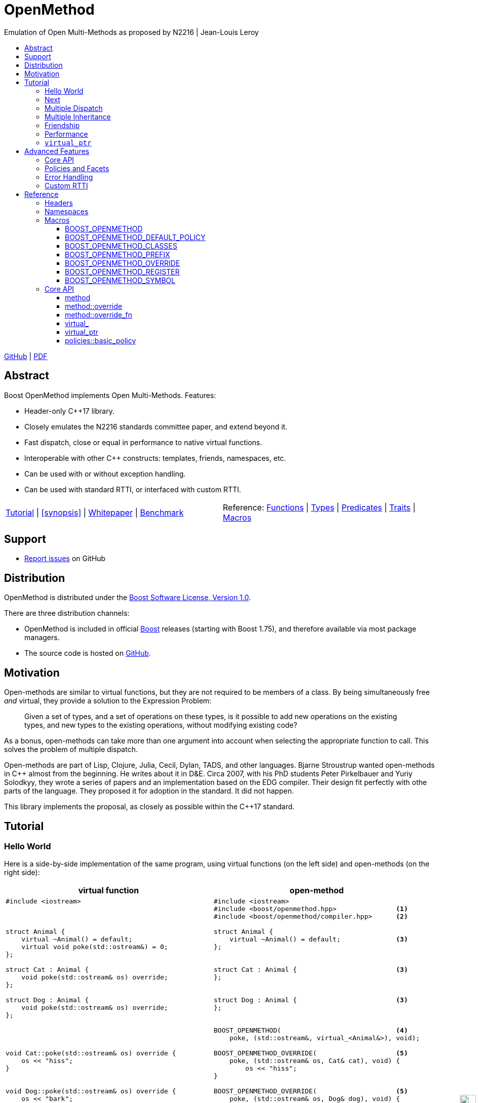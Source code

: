:last-update-label!:
:icons: font
:prewrap!:
:docinfo: shared
:stylesheet: zajo-dark.css
:source-highlighter: rouge

ifdef::backend-pdf[]
= OpenMethod
endif::[]
ifndef::backend-pdf[]
= OpenMethodpass:[<div style="z-index: 3; bottom:-16px; right:4px; position:fixed"><input width="32" height="32" type="image" alt="Skin" src="./skin.png" onclick="this.blur();switch_style();return false;"/></div>]
endif::[]
Emulation of Open Multi-Methods as proposed by N2216 | Jean-Louis Leroy
ifndef::backend-pdf[]
:toc: left
:toclevels: 3
:toc-title:

[.text-right]
https://github.com/boostorg/OpenMethod[GitHub] | https://boostorg.github.io/OpenMethod/OpenMethod.pdf[PDF]
endif::[]

[abstract]
== Abstract

Boost OpenMethod implements Open Multi-Methods.
Features:

====
* Header-only C++17 library.

* Closely emulates the N2216 standards committee paper, and extend beyond it.

* Fast dispatch, close or equal in performance to native virtual functions.

* Interoperable with other C++ constructs: templates, friends, namespaces, etc.

* Can be used with or without exception handling.

* Can be used with standard RTTI, or interfaced with custom RTTI.
====

ifndef::backend-pdf[]
[grid=none, frame=none]
|====
| <<tutorial>> \| <<synopsis>> \| https://github.com/boostorg/OpenMethod/blob/master/doc/whitepaper.md[Whitepaper] \| https://github.com/boostorg/OpenMethod/blob/master/benchmark/benchmark.md[Benchmark] >| Reference: <<functions,Functions>> \| <<types,Types>> \| <<predicates,Predicates>> \| <<traits,Traits>> \| <<macros,Macros>>
|====
endif::[]

[[support]]
== Support

* https://github.com/boostorg/OpenMethod/issues[Report issues] on GitHub

[[distribution]]
== Distribution


OpenMethod is distributed under the http://www.boost.org/LICENSE_1_0.txt[Boost Software License, Version 1.0].

There are three distribution channels:

* OpenMethod is included in official https://www.boost.org/[Boost] releases (starting with Boost 1.75), and therefore available via most package managers.
* The source code is hosted on https://github.com/boostorg/OpenMethod[GitHub].

== Motivation

Open-methods are similar to virtual functions, but they are not required to be
members of a class. By being simultaneously free _and_ virtual, they provide a
solution to the Expression Problem:

> Given a set of types, and a set of operations on these types, is it possible
to add new operations on the existing types, and new types to the existing
operations, without modifying existing code?

As a bonus, open-methods can take more than one argument into account when
selecting the appropriate function to call. This solves the problem of multiple
dispatch.

Open-methods are part of Lisp, Clojure, Julia, Cecil, Dylan, TADS, and other
languages. Bjarne Stroustrup wanted open-methods in C++ almost from the
beginning. He writes about it in D&E. Circa 2007, with his PhD students Peter
Pirkelbauer and Yuriy Solodkyy, they wrote a series of papers and an
implementation based on the EDG compiler. Their design fit perfectly with othe
parts of the language. They proposed it for adoption in the standard. It did not
happen.

This library implements the proposal, as closely as possible within the C++17
standard.

[[tutorial]]

== Tutorial


=== Hello World

Here is a side-by-side implementation of the same program, using virtual
functions (on the left side) and open-methods (on the right side):

[cols="a,a", options="header"]
|===
| virtual function
| open-method

|
[source,c++]
----
#include <iostream>



struct Animal {
    virtual ~Animal() = default;
    virtual void poke(std::ostream&) = 0;
};

struct Cat : Animal {
    void poke(std::ostream& os) override;
};

struct Dog : Animal {
    void poke(std::ostream& os) override;
};




void Cat::poke(std::ostream& os) override {
    os << "hiss";
}


void Dog::poke(std::ostream& os) override {
    os << "bark";
}




int main() {


    Animal&& a = Cat();
    Animal&& b = Dog();

    a.poke(std::cout); // prints "hiss"
    std::cout << "\n";

    a.poke(std::cout); // prints "bark"
    std::cout << "\n";

    return 0;
}
----

|

[source,c++]
----
#include <iostream>
#include <boost/openmethod.hpp>               <1>
#include <boost/openmethod/compiler.hpp>      <2>

struct Animal {
    virtual ~Animal() = default;              <3>
};


struct Cat : Animal {                         <3>
};


struct Dog : Animal {                         <3>
};


BOOST_OPENMETHOD(                             <4>
    poke, (std::ostream&, virtual_<Animal&>), void);

BOOST_OPENMETHOD_OVERRIDE(                    <5>
    poke, (std::ostream& os, Cat& cat), void) {
        os << "hiss";
}

BOOST_OPENMETHOD_OVERRIDE(                    <5>
    poke, (std::ostream& os, Dog& dog), void) {
        os << "bark";
}

BOOST_OPENMETHOD_CLASSES(Animal, Cat, Dog);   <6>

int main() {
    boost::openmethod::initialize();          <7>

    std::unique_ptr<Animal> a(new Cat);
    std::unique_ptr<Animal> b(new Dog);

    poke(std::cout, a); // prints "hiss"      <8>
    std::cout << "\n";

    poke(std::cout, b); // prints "bark"      <8>
    std::cout << "\n";

    return 0;
}
----
|===

<1> Include the main OpenMethod header.

<2> Include the compiler header, which provides
`boost::openmethod::initialize()`. This is typically needed only in the `main`
translation unit.

<3> `poke` does not appear anywhere in the class definitions.

<4> `poke` is declared outside of the classes. It is a free function. The
`Animal` argument, implicitly passed as `this` to the virtual function, has
become an explicit parameter. Its type is decorated with `virtual_`. It is not
required to be the first parameter. The virtual function's cv-qualifier is now
applied to the virtual parameter. Note that parameter names are not allowed in
`BOOST_OPENMETHOD` - only types.

<5> provides overrides for `Cat` and `Dog`.

<6> Classes need to be registered for the library to recognize the inheritance
relationships.  This can be done incrementally.

<7> builds the dispatch tables.

<8> `poke` is called as a free function. The appropriate override is called,
depending on the dynamic type if the virtual argument.

=== Next

If a virtual function overrides a non-pure virtual function, it typically calls
the calls the latter as part of its implementation. The equivalent for
open-methods is a call to special function called `next`. It calls the next most
specific override, i.e. what would have been called if the current override did
not exist.

[source,c++]
----
struct Bulldog : Dog {
};

BOOST_OPENMETHOD_CLASSES(Dog, Bulldog);

BOOST_OPENMETHOD_OVERRIDE(
    poke, (std::ostream& os, const Bulldog& dog), void) {
        next(os, dog); // prints "bark"
        os << " and bite";
}
----

=== Multiple Dispatch

Open-methods can have more than one virtual parameter.

[source,c++]
----
BOOST_OPENMETHOD(
    encounter, (std::ostream&, virtual_<Animal&>, virtual_<Animal&>), void);

// 'encounter' catch-all implementation.
BOOST_OPENMETHOD_OVERRIDE(encounter, (std::ostream& os, Animal&, Animal&), void) {
    os << "ignore";
}

// Add definitions for specific pairs of animals.
BOOST_OPENMETHOD_OVERRIDE(encounter, (std::ostream& os, Dog& dog1, Dog& dog2), void) {
    os << "wag tail";
}

BOOST_OPENMETHOD_OVERRIDE(encounter, (std::ostream& os, Dog& dog, Cat& cat), void) {
    os << "chase";
}

BOOST_OPENMETHOD_OVERRIDE(encounter, (std::ostream& os, Cat& cat, Dog& dog), void) {
    os << "run";
}
----

The appropriate overrider is selected using the same process similar to overload
resolution. If there is no single overrider that is more specialized than all
the others, the return type is used as a tie-breaker, _if_ it is covariant with
the return type of the base method. If there is still no unique overrider, one
of the overriders is chosen arbitrarily.

=== Multiple Inheritance

Multiple inheritance is supported, with the exception of repeated inheritance.

Virtual inheritance is supported, but it incurs calls to `dynamic_cast` to cast
the method's arguments to the types required by the overrider.

=== Friendship

=== Performance

Open methods are almost as fast as ordinary virtual member functions when
compiled with optimization. For both clang and gcc, dispatching a call to a
method with one virtual argument takes 15-30% more time than calling the
equivalent virtual member function (unless the call goes through a virtual base,
which requires a dynamic cast). If the body of the method does any amount of
work, the difference is unnoticeable.

Here is the assembly code generated by clang for the `poke` method compiled for
the x64 architecture (variable names have been shortened for readability):

[source,asm]
----
	mov	    rax, qword ptr [rsi]
	mov	    rdx, qword ptr [rip + hash_mult]
	imul	rdx, qword ptr [rax - 8]
	movzx	ecx, byte ptr [rip + hash_shift]
	shr	    rdx, cl
	mov	    rax, qword ptr [rip + vptrs]
	mov	    rax, qword ptr [rax + 8*rdx]
	mov	    rcx, qword ptr [rip + slots_strides]
	mov	    rax, qword ptr [rax + 8*rcx]
	jmp	    rax
----

The library uses a collision-free hash table to find the dispatch table
(v-table) from the object's native type id (). The hash function is very simple
and very fast: `H(obj) = (&typeid(obj) * M) >> S`. The result is the index of
the open-method v-table in a global array of v-tables.

This code performs the following logical steps. When a step contains multiple
instructions, they can be executed in parallel on modern processors. The exact
order in which the steps are executed depends on the processor.

1. Load the two hash function factors (M and S), a pointer to a hash table,
   the v-table pointer from the object, and the offset of the method in the
   v-table.

2. Multiply the address of the `type_info` by M.

3. Shift the result right by S.

4. Load the v-table pointer from the global array of v-tables.

5. Load the function pointer from the v-table.

6. Call (or jump to) the function.

Analyzing the code with tools like uiCA or llvm-mca shows a throughput of 4
cycles per dispatch. Comparatively, calling a native virtual functions takes one
cycle. However, the difference is amortized by the time spent passing the
arguments and returning from the function; plus, of course, executing the body
of the function.

Micro benchmarks suggest that the overhead of dispatching an open-methods with a
single virtual argument is between 30% and 50% slower than calling the
equivalent virtual function, if the body is empty.

=== `virtual_ptr`

The seven first instructions in the assembly code above look up the v-table for
the object. The result will always be the same for the same object. Therefore,
that pointer can be re-used for subsequent calls.

`virtual_ptr` is a fat pointer that contains two pointers: one to the object,
and the other to the v-table. Incidentally, this is how Rust and Golang
implement polymorphism.

`virtual_ptr`{empty}s are used in place of `virtual_<&>`. They can be passed
through to overriders, which can re-use them to make further method calls. For
example:

[source,c++]
----
BOOST_OPENMETHOD(vocalize, (std::ostream&, virtual_ptr<Animal>), void);

BOOST_OPENMETHOD_OVERRIDE(
    vocalize, (std::ostream & os, virtual_ptr<Cat> cat), void) {
    os << "hiss";
}

BOOST_OPENMETHOD_OVERRIDE(
    vocalize, (std::ostream & os, virtual_ptr<Dog> dog), void) {
    os << "bark";
}

BOOST_OPENMETHOD(
    encounter, (std::ostream&, virtual_ptr<Animal>, virtual_ptr<Animal>), void);

BOOST_OPENMETHOD_OVERRIDE(
    encounter, (std::ostream & os, virtual_ptr<Dog> dog, virtual_ptr<Cat> cat),
    void) {
    vocalize(os, dog);
    os << " and chase";
}

BOOST_OPENMETHOD_OVERRIDE(
    encounter, (std::ostream & os, virtual_ptr<Cat> cat, virtual_ptr<Dog> dog),
    void) {
    vocalize(os, cat);
    os << " and run";
}
----

Calls to `vocalize` compile to three instructions:

[source,asm]
----
	mov	rax, qword ptr [rip + slots_strides]
	mov	rax, qword ptr [rdx + 8*rax]
	jmp	rax
----

This executes in one cycle, like native virtual function calls.

WARNING: calling `initialize` invalidates all existing `virtual_ptr`{empty}s.

== Advanced Features

=== Core API

OpenMethod provides a macro-free interface. This is useful in certain
situations, for example when combining open methods and templates.

Here is a rewrite of the Animals example.

[source,c++]
----
#include <boost/openmethod/core.hpp>

using namespace boost::openmethod;

class poke_openmethod;

using poke = method<
    poke_openmethod(std::ostream&, virtual_<Animal&>), void>;
----

An open-method is implemented as an instance of the `method` template. It takes
a function signature and a return type.

The `poke_openmethod` class acts as the method's identifier: it separates it
from other methods with the same signature. The exact name does not really
matter, and the class needs not be defined, only declared. Inventing a class
name can get tedious, so OpenMethod provides a macro for that:

[source,c++]
----
#include <boost/openmethod/macros/name.hpp>

class BOOST_OPENMETHOD_NAME(pet);

using pet = method<
    BOOST_OPENMETHOD_NAME(pet)(std::ostream&, virtual_<Animal&>), void>;
----

NOTE: BOOST_OPENMETHOD and associated macros use `BOOST_OPENMETHOD_NAME` in
their implementation. This makes it possible to mix the "macro" and "core"
styles.

The method can be called via the nested function object `fn`:

[source,c++]
----
poke::fn(std::cout, animal);
----

Overriders are ordinary functions, added to a method using the nested template
`override`:

[source,c++]
----
auto poke_cat(std::ostream& os, Cat& cat, void) {
    os << "hiss";
}

static poke::override<poke_cat> override_poke_cat;
----

NOTE: `override` can register more than one overrider.

In C++26, we can use `_` instead of inventing an identifier. Otherwise,
OpenMethod provides a small convenience macro:

[source,c++]
----
#include <boost/openmethod/macros/register.hpp>

auto poke_dog(std::ostream& os, Dog& dog, void) {
    os << "bark";
}

BOOST_OPENMETHOD_REGISTER(poke::override<poke_dog>);
----

`next` is available from the method's nested `next` template:

[source,c++]
----

auto poke_bulldog(std::ostream& os, Bulldog& dog, void) -> void {
    poke::next<poke_bulldog>(os, dog);
    os << " and bite";
}

BOOST_OPENMETHOD_REGISTER(poke::override<poke_bulldog>);
----

NOTE: Since the function uses itself as a template argument in its body, its
return type cannot be deduced. It must be specified explicitly, either by using
the old style or a trailing return type.


Why not call `poke_dog` directly? That may be the right thing to do; however,
keep in mind that, in a real program, a translation unit is not necessarily
aware of the overriders added elsewhere - especially in presence of dynamic
loading.

[source,c++]
----
BOOST_OPENMETHOD_CLASSES(Animal, Cat, Dog, Bulldog);
----

[source,c++]
----


int main() {
    boost::openmethod::initialize();

    Animal&& a = Cat();
    Animal&& b = Dog();

    poke(std::cout, a); // prints "hiss"
    poke(std::cout, b); // prints "bark"

    return 0;
}
----

=== Policies and Facets

Methods and classes are scoped in a policy. A method can only reference classes
registered in the same policy. If a class is used as a virtual parameter in
methods using different policies, it must be registered with each of them.

Class templates `use_classes`, `method`, `virtual_ptr`, and macros
`BOOST_OPENMETHOD` and `BOOST_OPENMETHOD_CLASSES`, accept an additional
argument, a policy class, which defaults to `policies::debug` in debug builds,
and `policies::release` in release builds.

A policy has a collection of _facets_. Facets control how type information is
obtained, how vptrs are fetched, how errors are handled and printed, etc. Some
are used in `initialize` and method dispatch; some are used by other facets in
the same policy as part of their implementation. See the reference for a list of
facets and stock implementations.

`policies::release` contains the following facets:

[cols="1,1,1"]
|===
|facet |implementation |role

| rtti
| std_rtti
| provide type information for classes and objects

| vptr
| vptr_vector
| store vptrs in a global vector

| type_hash
| fast_perfect_hash
| hash type id to an index in a vector

| error_handler
| vectored_error_handler
| call a `std::function` when an error occurs

|===

`policies::debug` contains the same facets as `release`, plus a few more:

[cols="1,1,1"]
|===
|facet |implementation |role

| runtime_checks
|
| enable runtime checks

| error_output
| basic_error_output
| print error descriptions to `stderr`

| trace_output
| basic_trace_output
| make `initialize` print information about dispatch table construction to  `stderr`

|===

Policies, and some facets, have static variables. When it is the case, they are
implemented as CRTP classes.

Policies can be created from scratch, using the `basic_policy` template, or by
adding or removing facets from existing policies. For example, `policies::debug`
is a tweak of `policies::release`:

[source,c++]
----
struct debug : release::rebind<debug>::add<
                   runtime_checks, basic_error_output<debug>,
                   basic_trace_output<debug>> {};
----

`rebind` creates a new policy from an existing one, substituting the new policy
to the original one in all the CRTP classes. `add` adds three facets, two of
which have state.

`boost::openmethod::policies::default_` is an alias to the `release` or the
`debug` policy, depending on the value of preprocessor symbols `NDEBUG`. The
default policy can be overriden by defining the macroprocessor symbol
`BOOST_OPENMETHOD_DEFAULT_POLICY` _before_ including
`<boost/openmethod/core.hpp>`. The value of the symbol is used as a default
template parameter for `use_classes`, `method`, `virtual_ptr`, and others. Once
the `core` header has been included, changing `BOOST_OPENMETHOD_DEFAULT_POLICY`
has no effect. See below for examples.

=== Error Handling

When an error is encountered, the program is terminated by a call to `abort`. If
the policy contains an `error_handler` facet, its `error` template member
function is called with an object identifying the error. The `release` and
`debug` policies implement the error facet with `vectored_error_handler`, which
wraps the error object in a variant, and calls a `std::function` which can be
set by the user. The function can throw an exception to prevent program
termination. The default value for the function prints a description of the
error to `stderr` in the `debug` policy, and does nothing in the `release.`

Error handling can be customized by setting the function:

[source,c++]
----
BOOST_OPENMETHOD_CLASSES(Animal, Cat, Dog);

BOOST_OPENMETHOD(trick, (std::ostream&, virtual_<Animal&>), void);

BOOST_OPENMETHOD_OVERRIDE(trick, (std::ostream & os, Dog& dog), void) {
    os << "spin\n";
}

int main() {
    namespace bom = boost::openmethod;
    bom::initialize();

    bom::policies::default_::set_error_handler([](const auto& error) {
        std::visit([](auto&& arg) { throw arg; }, error);
    });

    Cat felix;
    Dog hector, snoopy;
    std::vector<Animal*> animals = {&hector, &felix, &snoopy};

    for (auto animal : animals) {
        try {
            trick(std::cout, *animal);
        } catch (bom::not_implemented_error) {
            std::cerr << boost::core::demangle(typeid(*animal).name())
                      << "s cannot perform tricks\n";
        }
    }

    return 0;
}
----

[source,c++]
----
----


in two ways: by setting the function, using
`set_error_handler`; or replacing the error facet. The library provides a
`throw_error_handler` implementation, which throws the error object as an
exception.



Error handling can be customized in two ways: by setting the function, using
`set_error_handler`; or replacing the error facet. The library provides a
`throw_error_handler` implementation, which throws the error object as an
exception.



=== Custom RTTI

== Reference

=== Headers

=== Namespaces

=== Macros

==== BOOST_OPENMETHOD

==== BOOST_OPENMETHOD_DEFAULT_POLICY

==== BOOST_OPENMETHOD_CLASSES

==== BOOST_OPENMETHOD_PREFIX

==== BOOST_OPENMETHOD_OVERRIDE

==== BOOST_OPENMETHOD_REGISTER

==== BOOST_OPENMETHOD_SYMBOL

=== Core API

==== method

==== method::override

==== method::override_fn

==== virtual_

==== virtual_ptr

==== policies::basic_policy


 Facets are similar to C++20 concepts: they indicate that certain
 functionalities are available in the policy, but most do not provide them; that
 is the role of a _facet implementation_, which is similar to a model of a
 concept in C++20.


OpenMethod provides the following facets and facet implementations.

[cols="a,a,a", options="header"]
|===
| Facet
| Responsibility
| Implementation

| vptr_placement
|
|
| external_vptr
|
|
| rtti
|
|
| deferred_static_rtti
|
|
| type_hash
|
|
| error_handler
|
|
| error_output
|
|
| trace_output
|
|

|===
